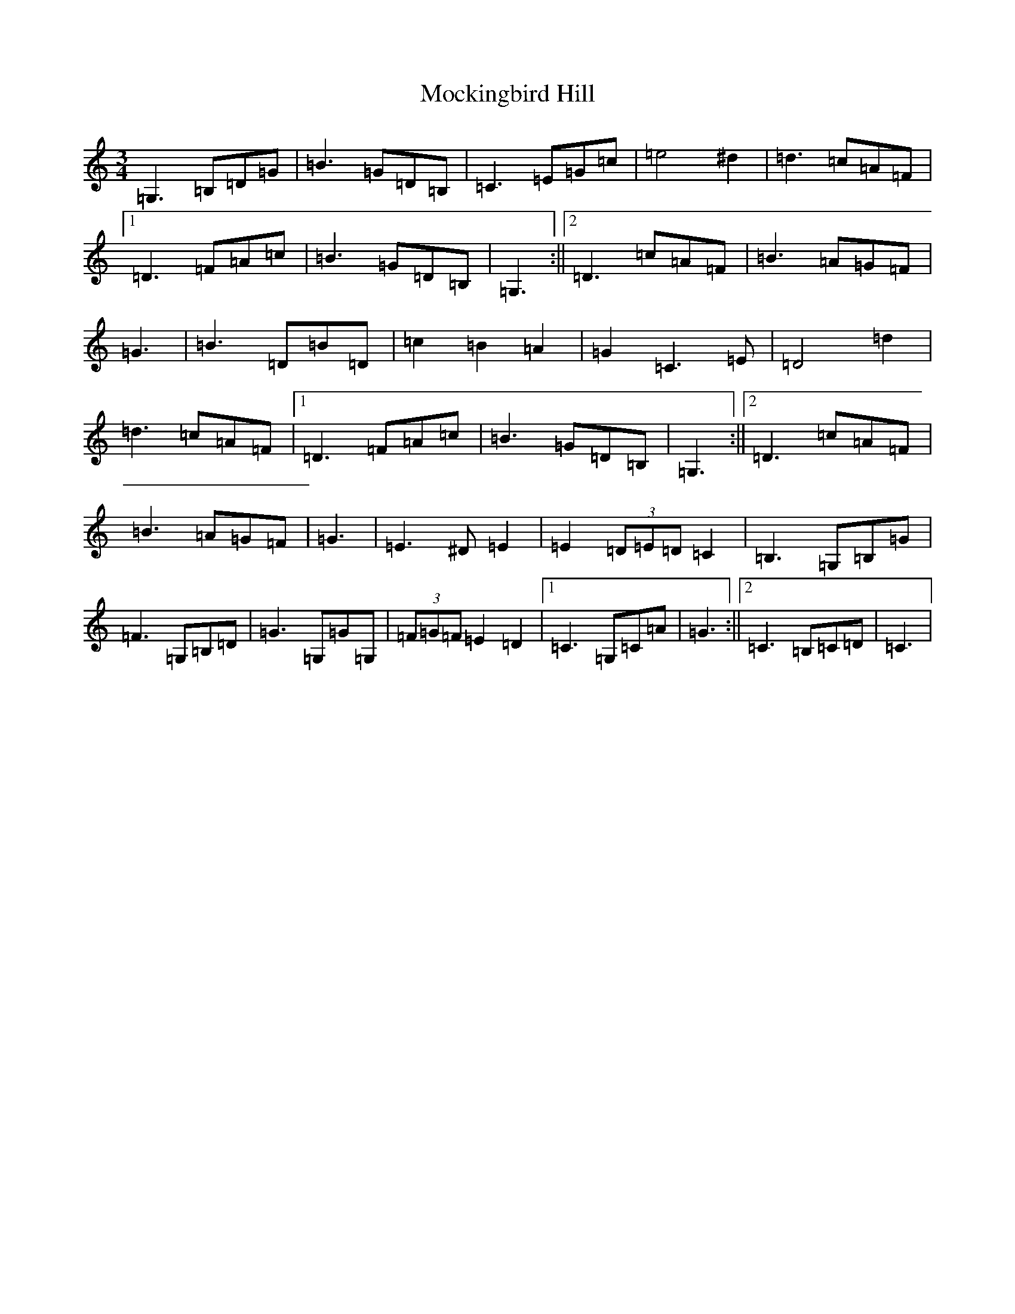 X: 19176
T: Mockingbird Hill
S: https://thesession.org/tunes/3628#setting3628
Z: D Major
R: waltz
M: 3/4
L: 1/8
K: C Major
=G,3=B,=D=G|=B3=G=D=B,|=C3=E=G=c|=e4^d2|=d3=c=A=F|1=D3=F=A=c|=B3=G=D=B,|=G,3:||2=D3=c=A=F|=B3=A=G=F|=G3|=B3=D=B=D|=c2=B2=A2|=G2=C3=E|=D4=d2|=d3=c=A=F|1=D3=F=A=c|=B3=G=D=B,|=G,3:||2=D3=c=A=F|=B3=A=G=F|=G3|=E3^D=E2|=E2(3=D=E=D=C2|=B,3=G,=B,=G|=F3=G,=B,=D|=G3=G,=G=G,|(3=F=G=F=E2=D2|1=C3=G,=C=A|=G3:||2=C3=B,=C=D|=C3|